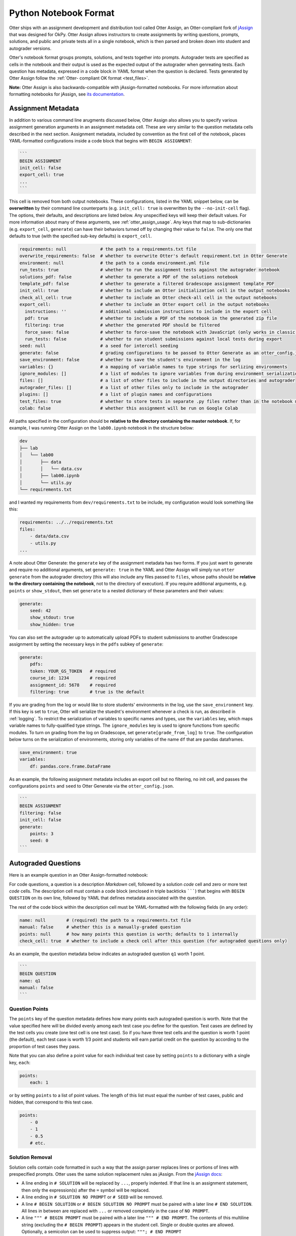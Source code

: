 Python Notebook Format
======================

Otter ships with an assignment development and distribution tool called Otter Assign, an 
Otter-compliant fork of `jAssign <https://github.com/okpy/jassign>`_ that was designed for OkPy. 
Otter Assign allows instructors to create assignments by writing questions, prompts, solutions, and 
public and private tests all in a single notebook, which is then parsed and broken down into student 
and autograder versions.

Otter's notebook format groups prompts, solutions, and tests together into prompts. Autograder tests 
are specified as cells in the notebook and their output is used as the expected output of the 
autograder when genreating tests. Each question has metadata, expressed in a code block in YAML 
format when the question is declared. Tests generated by Otter Assign follow the :ref:`Otter-
compliant OK format <test_files>`.

**Note:** Otter Assign is also backwards-compatible with jAssign-formatted notebooks. For more 
information about formatting notebooks for jAssign, see `its documentation
<https://github.com/okpy/jassign/blob/master/docs/notebook-format.md>`_.


Assignment Metadata
-------------------

In addition to various command line arugments discussed below, Otter Assign also allows you to 
specify various assignment generation arguments in an assignment metadata cell. These are very 
similar to the question metadata cells described in the next section. Assignment metadata, included 
by convention as the first cell of the notebook, places YAML-formatted configurations inside a code 
block that begins with ``BEGIN ASSIGNMENT``:

.. code-block:: markdown

    ```
    BEGIN ASSIGNMENT
    init_cell: false
    export_cell: true
    ...
    ```

This cell is removed from both output notebooks. These configurations, listed in the YAML snippet 
below, can be **overwritten** by their command line counterparts (e.g. ``init_cell: true`` is 
overwritten by the ``--no-init-cell`` flag). The options, their defaults, and descriptions are 
listed below. Any unspecified keys will keep their default values. For more information about many 
of these arguments, see :ref:`otter_assign_usage`. Any keys that map to 
sub-dictionaries (e.g. ``export_cell``, ``generate``) can have their behaviors turned off by 
changing their value to ``false``. The only one that defaults to true (with the specified sub-key 
defaults) is ``export_cell``.

.. BEGIN YAML TARGET: otter.assign.v0.assignment._DEFAULT_ASSIGNMENT_CONFIGURATIONS_WITH_DESCRIPTIONS

.. code-block:: yaml

    requirements: null             # the path to a requirements.txt file
    overwrite_requirements: false  # whether to overwrite Otter's default requirement.txt in Otter Generate
    environment: null              # the path to a conda environment.yml file
    run_tests: true                # whether to run the assignment tests against the autograder notebook
    solutions_pdf: false           # whether to generate a PDF of the solutions notebook
    template_pdf: false            # whether to generate a filtered Gradescope assignment template PDF
    init_cell: true                # whether to include an Otter initialization cell in the output notebooks
    check_all_cell: true           # whether to include an Otter check-all cell in the output notebooks
    export_cell:                   # whether to include an Otter export cell in the output notebooks
      instructions: ''             # additional submission instructions to include in the export cell
      pdf: true                    # whether to include a PDF of the notebook in the generated zip file
      filtering: true              # whether the generated PDF should be filtered
      force_save: false            # whether to force-save the notebook with JavaScript (only works in classic notebook)
      run_tests: false             # whether to run student submissions against local tests during export
    seed: null                     # a seed for intercell seeding
    generate: false                # grading configurations to be passed to Otter Generate as an otter_config.json; if false, Otter Generate is disabled
    save_environment: false        # whether to save the student's environment in the log
    variables: {}                  # a mapping of variable names to type strings for serlizing environments
    ignore_modules: []             # a list of modules to ignore variables from during environment serialization
    files: []                      # a list of other files to include in the output directories and autograder
    autograder_files: []           # a list of other files only to include in the autograder
    plugins: []                    # a list of plugin names and configurations
    test_files: true               # whether to store tests in separate .py files rather than in the notebook metadata
    colab: false                   # whether this assignment will be run on Google Colab

.. END YAML TARGET

All paths specified in the configuration should be **relative to the directory containing the master 
notebook**. If, for example, I was running Otter Assign on the ``lab00.ipynb`` notebook in the 
structure below:

.. code-block::

    dev
    ├── lab
    │   └── lab00
    │       ├── data
    │       │   └── data.csv
    │       ├── lab00.ipynb
    │       └── utils.py
    └── requirements.txt

and I wanted my requirements from ``dev/requirements.txt`` to be include, my configuration would 
look something like this:

.. code-block:: yaml

    requirements: ../../requirements.txt
    files:
        - data/data.csv
        - utils.py
    ...

A note about Otter Generate: the ``generate`` key of the assignment metadata has two forms. If you 
just want to generate and require no additional arguments, set ``generate: true`` in the YAML and 
Otter Assign will simply run ``otter generate`` from the autograder directory (this will also 
include any files passed to ``files``, whose paths should be **relative to the directory containing 
the notebook**, not to the directory of execution). If you require additional arguments, e.g. 
``points`` or ``show_stdout``, then set ``generate`` to a nested dictionary of these parameters and 
their values:

.. code-block:: yaml

    generate:
        seed: 42
        show_stdout: true
        show_hidden: true

You can also set the autograder up to automatically upload PDFs to student submissions to another 
Gradescope assignment by setting the necessary keys in the ``pdfs`` subkey of ``generate``:

.. code-block:: yaml

    generate:
        pdfs:
        token: YOUR_GS_TOKEN   # required
        course_id: 1234        # required
        assignment_id: 5678    # required
        filtering: true        # true is the default

If you are grading from the log or would like to store students' environments in the log, use the 
``save_environment`` key. If this key is set to ``true``, Otter will serialize the stuednt's 
environment whenever a check is run, as described in :ref:`logging`. To restrict the 
serialization of variables to specific names and types, use the ``variables`` key, which maps 
variable names to fully-qualified type strings. The ``ignore_modules`` key is used to ignore 
functions from specific modules. To turn on grading from the log on Gradescope, set 
``generate[grade_from_log]`` to ``true``. The configuration below turns on the serialization of 
environments, storing only variables of the name ``df`` that are pandas dataframes.

.. code-block:: yaml

    save_environment: true
    variables:
        df: pandas.core.frame.DataFrame

As an example, the following assignment metadata includes an export cell but no filtering, no init 
cell, and passes the configurations ``points`` and ``seed`` to Otter Generate via the 
``otter_config.json``.

.. code-block:: markdown

    ```
    BEGIN ASSIGNMENT
    filtering: false
    init_cell: false
    generate:
        points: 3
        seed: 0
    ```


Autograded Questions
--------------------

Here is an example question in an Otter Assign-formatted notebook:

.. raw:: html

    <iframe src="../_static/notebooks/assign-code-question.html"></iframe>


For code questions, a question is a description *Markdown* cell, followed by a solution *code* cell 
and zero or more test *code* cells. The description cell must contain a code block (enclosed in 
triple backticks ```````) that begins with ``BEGIN QUESTION`` on its own line, followed by YAML 
that defines metadata associated with the question.

The rest of the code block within the description cell must be YAML-formatted with the following 
fields (in any order):

.. code-block:: yaml

    name: null        # (required) the path to a requirements.txt file
    manual: false     # whether this is a manually-graded question
    points: null      # how many points this question is worth; defaults to 1 internally
    check_cell: true  # whether to include a check cell after this question (for autograded questions only)

As an example, the question metadata below indicates an autograded question ``q1`` worth 1 point.

.. code-block:: markdown

    ```
    BEGIN QUESTION
    name: q1
    manual: false
    ```


Question Points
+++++++++++++++

The ``points`` key of the question metadata defines how many points each autograded question is 
worth. Note that the value specified here will be divided evenly among each test case you define for 
the question. Test cases are defined by the test cells you create (one test cell is one test case). 
So if you have three test cells and the question is worth 1 point (the default), each test case is 
worth 1/3 point and students will earn partial credit on the question by according to the proportion 
of test cases they pass.

Note that you can also define a point value for each individual test case by setting ``points`` to 
a dictionary with a single key, ``each``:

.. code-block:: yaml

    points:
        each: 1

or by setting ``points`` to a list of point values. The length of this list must equal the number of 
test cases, public and hidden, that correspond to this test case.

.. code-block:: yaml

    points:
        - 0
        - 1
        - 0.5
        # etc.


.. _otter_assign_python_solution_removal:

Solution Removal
++++++++++++++++

Solution cells contain code formatted in such a way that the assign parser replaces lines or portions 
of lines with prespecified prompts. Otter uses the same solution replacement rules as jAssign. From 
the `jAssign docs <https://github.com/okpy/jassign/blob/master/docs/notebook-format.md>`_:


* A line ending in ``# SOLUTION`` will be replaced by ``...``, properly indented. If
  that line is an assignment statement, then only the expression(s) after the
  ``=`` symbol will be replaced.
* A line ending in ``# SOLUTION NO PROMPT`` or ``# SEED`` will be removed.
* A line ``# BEGIN SOLUTION`` or ``# BEGIN SOLUTION NO PROMPT`` must be paired with
  a later line ``# END SOLUTION``. All lines in between are replaced with ``...`` or
  removed completely in the case of ``NO PROMPT``.
* A line ``""" # BEGIN PROMPT`` must be paired with a later line ``""" # END
  PROMPT``. The contents of this multiline string (excluding the ``# BEGIN
  PROMPT``) appears in the student cell. Single or double quotes are allowed.
  Optionally, a semicolon can be used to suppress output: ``"""; # END PROMPT``

.. code-block:: python

    def square(x):
        y = x * x # SOLUTION NO PROMPT
        return y # SOLUTION

    nine = square(3) # SOLUTION

would be presented to students as

.. code-block:: python

    def square(x):
        ...

    nine = ...

And

.. code-block:: python

    pi = 3.14
    if True:
        # BEGIN SOLUTION
        radius = 3
        area = radius * pi * pi
        # END SOLUTION
        print('A circle with radius', radius, 'has area', area)

    def circumference(r):
        # BEGIN SOLUTION NO PROMPT
        return 2 * pi * r
        # END SOLUTION
        """ # BEGIN PROMPT
        # Next, define a circumference function.
        pass
        """; # END PROMPT

would be presented to students as

.. code-block:: python

    pi = 3.14
    if True:
        ...
        print('A circle with radius', radius, 'has area', area)

    def circumference(r):
        # Next, define a circumference function.
        pass


Test Cells
++++++++++

There are two ways to format test cells. The test cells are any code cells following the solution 
cell that begin with the comment ``## Test ##`` or ``## Hidden Test ##`` (case insensitive). A 
``Test`` is distributed to students so that they can validate their work. A ``Hidden Test`` is not 
distributed to students, but is used for scoring their work.

Test cells also support test case-level metadata. If your test requires metadata beyond whether the 
test is hidden or not, specify the test by including a mutliline string at the top of the cell that 
includes YAML-formatted test metadata. For example,

.. code-block:: python

    """ # BEGIN TEST CONFIG
    points: 1
    success_message: Good job!
    """ # END TEST CONFIG
    do_something()

The test metadata supports the following keys with the defaults specified below:

.. code-block:: yaml

    hidden: false          # whether the test is hidden
    points: null           # the point value of the test
    success_message: null  # a messsge to show to the student when the test case passes
    failure_message: null  # a messsge to show to the student when the test case fails

Because points can be specified at the question level and at the test case level, point values get 
resolved as follows:

* If one or more test cases specify a point value and no point value is specified for the question, 
  each test case with unspecified point values is assumed to be worth 0 points.
* If one or more test cases specify a point value and a point value *is* specified for the question, 
  each test case with unspecified point values is assumed to be equally weighted and together are 
  worth the question point value less the sum of specified point values. For example, in a 6-point 
  question with 4 test cases where two test cases are each specified to be worth 2 points, each of 
  the other test cases is worth :math:`\frac{6-(2 + 2)}{2} = 1` point.)
* If no test cases specify a point value and a point value *is* specified for the question, each 
  test case is assumed to be equally weighted and is assigned a point value of :math:`\frac{p}{n}` 
  where :math:`p` is the number of points for the question and :math:`n` is the number of test 
  cases.
* If no test cases specify a point value and no point value is specified for the question, the 
  question is assumed to be worth 1 point and each test case is equally weighted.

**Note:** Currently, the conversion to OK format does not handle multi-line tests if any line but 
the last one generates output. So, if you want to print twice, make two separate test cells instead 
of a single cell with:

.. code-block:: python

    print(1)
    print(2)

**If a question has no solution cell provided**, the question will either be removed from the output 
notebook entirely if it has only hidden tests or will be replaced with an unprompted 
``Notebook.check`` cell that runs those tests. In either case, the test files are written, but this 
provides a way of defining additional test cases that do not have public versions. Note, however, 
that the lack of a ``Notebook.check`` cell for questions with only hidden tests means that the tests 
are run *at the end of execution*, and therefore are not robust to variable name collisions.


.. _otter_assign_python_seeding:

Intercell Seeding
+++++++++++++++++

Otter Assign maintains support for :ref:`intercell seeding <seeding>` by allowing seeds to be set 
in solution cells. To add a seed, write a line that ends with ``# SEED``; when Otter runs, this line 
will be removed from the student version of the notebook. This allows instructors to write code with 
deterministic output, with which hidden tests can be generated.

Note that seed cells are removed in student outputs, so any results in that notebook may be 
different from the provided tests. However, when grading, seeds are executed between each cell, so 
if you are using seeds, make sure to use **the same seed** every time to ensure that seeding before 
every cell won't affect your tests. You will also be required to set this seed as a configuration of 
the ``generate`` key of the assignment metadata if using Otter Generate with Otter Assign.


.. _otter_assign_python_manual_questions:

Manually Graded Questions
-------------------------

Otter Assign also supports manually-graded questions using a similar specification to the one 
described above. To indicate a manually-graded question, set ``manual: true`` in the question 
metadata. A manually-graded question is defined by three parts:

* a question cell with metadata
* (optionally) a prompt cell
* a solution cell

Manually-graded solution cells have two formats:

* If a code cell, they can be delimited by solution removal syntax as above.
* If a Markdown cell, the start of at least one line must match the regex 
  ``(<strong>|\*{2})solution:?(<\/strong>|\*{2})``.

The latter means that as long as one of the lines in the cell starts with ``SOLUTION`` (case 
insensitive, with or without a colon ``:``) in boldface, the cell is considered a solution cell. If 
there is a prompt cell for manually-graded questions (i.e. a cell between the question cell and 
solution cell), then this prompt is included in the output. If none is present, Otter Assign 
automatically adds a Markdown cell with the contents ``_Type your answer here, replacing this 
text._``.

Manually graded questions are automatically enclosed in ``<!-- BEGIN QUESTION -->`` and ``<!-- END 
QUESTION -->`` tags by Otter Assign so that only these questions are exported to the PDF when 
filtering is turned on (the default). In the autograder notebook, this includes the question cell, 
prompt cell, and solution cell. In the student notebook, this includes only the question and prompt 
cells. The ``<!-- END QUESTION -->`` tag is automatically inserted at the top of the next cell if it 
is a Markdown cell or in a new Markdown cell before the next cell if it is not.

An example of a manually-graded code question:

.. image:: images/assign_sample_code_manual.png
    :target: images/assign_sample_code_manual.png
    :alt: 


An example of a manually-graded written question (with no prompt):

.. image:: images/assign_sample_written_manual.png
    :target: images/assign_sample_written_manual.png
    :alt: 


An example of a manuall-graded written question with a custom prompt:

.. image:: images/assign_sample_written_manual_with_prompt.png
    :target: images/assign_sample_written_manual_with_prompt.png
    :alt: 


Ignoring Cells
--------------

For any cells that you don't want to be included in *either* of the output notebooks that are 
present in the master notebook, include a line at the top of the cell with the ``## Ignore ##`` 
comment (case insensitive) just like with test cells. Note that this also works for Markdown cells 
with the same syntax.

.. code-block:: python

    ## Ignore ##
    print("This cell won't appear in the output.")


Student-Facing Plugins
----------------------

Otter supports student-facing plugin events via the ``otter.Notebook.run_plugin`` method. To include 
a student-facing plugin call in the resulting versions of your master notebook, add a multiline 
plugin config string to a code cell of your choosing. The plugin config should be YAML-formatted as 
a mutliline comment-delimited string, similar to the solution and prompt blocks above. The comments 
``# BEGIN PLUGIN`` and ``# END PLUGIN`` should be used on the lines with the triple-quotes to delimit 
the YAML's boundaries. There is one required configuration: the plugin name, which should be a 
fully-qualified importable string that evaluates to a plugin that inherits from 
``otter.plugins.AbstractOtterPlugin``. 

There are two optional configurations: ``args`` and ``kwargs``. ``args`` should be a list of 
additional arguments to pass to the plugin. These will be left unquoted as-is, so you can pass 
variables in the notebook to the plugin just by listing them. ``kwargs`` should be a dictionary that 
mappins keyword argument names to values; thse will also be added to the call in ``key=value`` 
format.

Here is an example of plugin replacement in Otter Assign:

.. raw:: html

    <iframe src="../_static/notebooks/assign-plugin.html"></iframe>